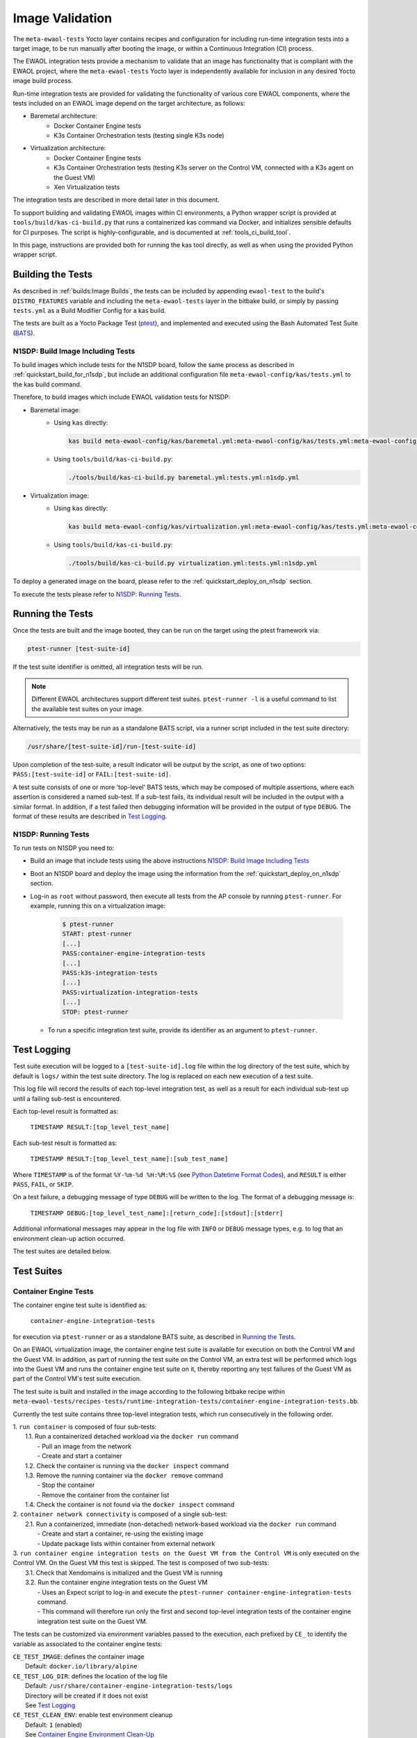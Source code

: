 Image Validation
================

The ``meta-ewaol-tests`` Yocto layer contains recipes and configuration for
including run-time integration tests into a target image, to be run manually
after booting the image, or within a Continuous Integration (CI) process.

The EWAOL integration tests provide a mechanism to validate that an image has
functionality that is compliant with the EWAOL project, where the
``meta-ewaol-tests`` Yocto layer is independently available for inclusion in
any desired Yocto image build process.

Run-time integration tests are provided for validating the functionality of
various core EWAOL components, where the tests included on an EWAOL image depend
on the target architecture, as follows:

* Baremetal architecture:
    * Docker Container Engine tests
    * K3s Container Orchestration tests (testing single K3s node)
* Virtualization architecture:
    * Docker Container Engine tests
    * K3s Container Orchestration tests (testing K3s server on the Control VM,
      connected with a K3s agent on the Guest VM)
    * Xen Virtualization tests

The integration tests are described in more detail later in this document.

To support building and validating EWAOL images within CI environments, a Python
wrapper script is provided at ``tools/build/kas-ci-build.py`` that runs a
containerized kas command via Docker, and initializes sensible defaults for CI
purposes. The script is highly-configurable, and is documented at
:ref:`tools_ci_build_tool`.

In this page, instructions are provided both for running the kas tool directly,
as well as when using the provided Python wrapper script.

Building the Tests
------------------

As described in :ref:`builds:Image Builds`, the tests can be included by
appending ``ewaol-test`` to the build's ``DISTRO_FEATURES`` variable and
including the ``meta-ewaol-tests`` layer in the bitbake build, or simply by
passing ``tests.yml`` as a Build Modifier Config for a kas build.

The tests are built as a Yocto Package Test (ptest_), and implemented and
executed using the Bash Automated Test Suite (BATS_).

.. _ptest: https://wiki.yoctoproject.org/wiki/Ptest
.. _BATS: https://github.com/bats-core/bats-core

.. _validations_n1sdp_build_image_including_tests:

N1SDP: Build Image Including Tests
^^^^^^^^^^^^^^^^^^^^^^^^^^^^^^^^^^

To build images which include tests for the N1SDP board, follow the same
process as described in :ref:`quickstart_build_for_n1sdp`, but include an
additional configuration file ``meta-ewaol-config/kas/tests.yml`` to the kas
build command.

Therefore, to build images which include EWAOL validation tests for N1SDP:

* Baremetal image:
    * Using ``kas`` directly:

      .. code-block:: console

        kas build meta-ewaol-config/kas/baremetal.yml:meta-ewaol-config/kas/tests.yml:meta-ewaol-config/kas/n1sdp.yml

    * Using ``tools/build/kas-ci-build.py``:

      .. code-block:: console

        ./tools/build/kas-ci-build.py baremetal.yml:tests.yml:n1sdp.yml

* Virtualization image:
    * Using ``kas`` directly:

      .. code-block:: console

        kas build meta-ewaol-config/kas/virtualization.yml:meta-ewaol-config/kas/tests.yml:meta-ewaol-config/kas/n1sdp.yml

    * Using ``tools/build/kas-ci-build.py``:

      .. code-block:: console

        ./tools/build/kas-ci-build.py virtualization.yml:tests.yml:n1sdp.yml

To deploy a generated image on the board, please refer to the
:ref:`quickstart_deploy_on_n1sdp` section.

To execute the tests please refer to `N1SDP: Running Tests`_.

Running the Tests
-----------------

Once the tests are built and the image booted, they can be run on the target
using the ptest framework via:

.. code-block:: console

   ptest-runner [test-suite-id]

If the test suite identifier is omitted, all integration tests will be run.

.. note::
  Different EWAOL architectures support different test suites.
  ``ptest-runner -l`` is a useful command to list the available test suites on
  your image.

Alternatively, the tests may be run as a standalone BATS script, via a runner
script included in the test suite directory:

.. code-block:: console

   /usr/share/[test-suite-id]/run-[test-suite-id]

Upon completion of the test-suite, a result indicator will be output by the
script, as one of two options: ``PASS:[test-suite-id]`` or
``FAIL:[test-suite-id]``.

A test suite consists of one or more 'top-level' BATS tests, which may be
composed of multiple assertions, where each assertion is considered a named
sub-test. If a sub-test fails, its individual result will be included in the
output with a similar format. In addition, if a test failed then debugging
information will be provided in the output of type ``DEBUG``. The format of
these results are described in `Test Logging`_.

.. _validations_n1sdp_running_tests:

N1SDP: Running Tests
^^^^^^^^^^^^^^^^^^^^

To run tests on N1SDP you need to:

* Build an image that include tests using the above instructions
  `N1SDP: Build Image Including Tests`_

* Boot an N1SDP board and deploy the image using the information from the
  :ref:`quickstart_deploy_on_n1sdp` section.

* Log-in as ``root`` without password, then execute all tests from the AP
  console by running ``ptest-runner``. For example, running this on a
  virtualization image:

    .. code-block:: console

        $ ptest-runner
        START: ptest-runner
        [...]
        PASS:container-engine-integration-tests
        [...]
        PASS:k3s-integration-tests
        [...]
        PASS:virtualization-integration-tests
        [...]
        STOP: ptest-runner

  * To run a specific integration test suite, provide its identifier as an
    argument to ``ptest-runner``.

Test Logging
------------

Test suite execution will be logged to a ``[test-suite-id].log`` file within
the log directory of the test suite, which by default is ``logs/`` within the
test suite directory. The log is replaced on each new execution of a test
suite.

This log file will record the results of each top-level integration test, as
well as a result for each individual sub-test up until a failing sub-test is
encountered.

Each top-level result is formatted as:

    ``TIMESTAMP RESULT:[top_level_test_name]``

Each sub-test result is formatted as:

    ``TIMESTAMP RESULT:[top_level_test_name]:[sub_test_name]``

Where ``TIMESTAMP`` is of the format ``%Y-%m-%d %H:%M:%S`` (see
`Python Datetime Format Codes`_), and ``RESULT`` is
either ``PASS``, ``FAIL``, or ``SKIP``.

.. _Python Datetime Format Codes: https://docs.python.org/3/library/datetime.html#strftime-and-strptime-format-codes

On a test failure, a debugging message of type ``DEBUG`` will be written to
the log. The format of a debugging message is:

    ``TIMESTAMP DEBUG:[top_level_test_name]:[return_code]:[stdout]:[stderr]``

Additional informational messages may appear in the log file with ``INFO`` or
``DEBUG`` message types, e.g. to log that an environment clean-up action
occurred.

The test suites are detailed below.

Test Suites
-----------

Container Engine Tests
^^^^^^^^^^^^^^^^^^^^^^

The container engine test suite is identified as:

    ``container-engine-integration-tests``

for execution via ``ptest-runner`` or as a standalone BATS suite, as described
in `Running the Tests`_.

On an EWAOL virtualization image, the container engine test suite is available
for execution on both the Control VM and the Guest VM. In addition, as part of
running the test suite on the Control VM, an extra test will be performed which
logs into the Guest VM and runs the container engine test suite on it, thereby
reporting any test failures of the Guest VM as part of the Control VM's test
suite execution.

The test suite is built and installed in the image according to the following
bitbake recipe within
``meta-ewaol-tests/recipes-tests/runtime-integration-tests/container-engine-integration-tests.bb``.

Currently the test suite contains three top-level integration tests, which run
consecutively in the following order.

| 1. ``run container`` is composed of four sub-tests:
|    1.1. Run a containerized detached workload via the ``docker run`` command
|        - Pull an image from the network
|        - Create and start a container
|    1.2. Check the container is running via the ``docker inspect`` command
|    1.3. Remove the running container via the ``docker remove`` command
|        - Stop the container
|        - Remove the container from the container list
|    1.4. Check the container is not found via the ``docker inspect`` command
| 2. ``container network connectivity`` is composed of a single sub-test:
|    2.1. Run a containerized, immediate (non-detached) network-based workload
         via the ``docker run`` command
|        - Create and start a container, re-using the existing image
|        - Update package lists within container from external network
| 3. ``run container engine integration tests on the Guest VM from the Control VM``
     is only executed on the Control VM. On the Guest VM this test is skipped.
     The test is composed of two sub-tests:
|    3.1. Check that Xendomains is initialized and the Guest VM is running
|    3.2. Run the container engine integration tests on the Guest VM
|        - Uses an Expect script to log-in and execute the
           ``ptest-runner container-engine-integration-tests`` command.
|        - This command will therefore run only the first and second top-level
           integration tests of the container engine integration test suite on
           the Guest VM.

The tests can be customized via environment variables passed to the execution,
each prefixed by ``CE_`` to identify the variable as associated to the
container engine tests:

|  ``CE_TEST_IMAGE``: defines the container image
|    Default: ``docker.io/library/alpine``
|  ``CE_TEST_LOG_DIR``: defines the location of the log file
|    Default: ``/usr/share/container-engine-integration-tests/logs``
|    Directory will be created if it does not exist
|    See `Test Logging`_
|  ``CE_TEST_CLEAN_ENV``: enable test environment cleanup
|    Default: ``1`` (enabled)
|    See `Container Engine Environment Clean-Up`_
|  ``CE_TEST_GUEST_VM_NAME``: defines the Xen domain name and Hostname of the
    Guest VM
|    Only available when running the tests on an EWAOL virtualization image
|    Represents the target Guest VM to test when executing the suite on the
     Control VM
|    Default: ``ewaol-guest-vm1``

Container Engine Environment Clean-Up
"""""""""""""""""""""""""""""""""""""

A clean environment is expected when running the container engine tests. For
example, if the target image already exists within the container engine
environment, then the functionality to pull the image over the network will not
be validated. Or, if there are running containers from previous (failed) tests
then they may interfere with subsequent test executions.

Therefore, if ``CE_TEST_CLEAN_ENV`` is set to ``1`` (as is default), running
the test suite will perform an environment clean before and after the suite
execution.

The environment clean operation involves:

    * Determination and removal of all running containers of the image given by
      ``CE_TEST_IMAGE``
    * Removal of the image given by ``CE_TEST_IMAGE``, if it exists

If enabled then the environment clean operations will always be run, regardless
of test-suite success or failure.

K3s Orchestration Tests
^^^^^^^^^^^^^^^^^^^^^^^

The K3s test suite is identified as:

    ``k3s-integration-tests``

for execution via ``ptest-runner`` or as a standalone BATS suite, as described
in `Running the Tests`_.

The test suite is built and installed in the image according to the following
bitbake recipe within
``meta-ewaol-tests/recipes-tests/runtime-integration-tests/k3s-integration-tests.bb``.

Currently the test suite contains a single top-level integration test which
validates the deployment and high-availability of a test workload based on the
`Nginx`_ webserver. The test suite is dependent on the target EWAOL
architecture, as follows.

For baremetal images, the K3s integration tests consider a single-node cluster,
which runs a K3s server together with its built-in worker agent. The
containerized test workload is therefore deployed to this node for scheduling
and execution.

For virtualization images, the K3s integration tests consider a cluster
comprised of two nodes: the Control VM running a K3s server, and the Guest VM
running a K3s agent which is connected to the server. The containerized test
workload is configured to only be schedulable on the Guest VM, meaning that the
server on the Control VM orchestrates a test application which is deployed and
executed on the Guest VM. In addition to the same initialization procedure that
is carried out when running the tests on a baremetal image, initialization for
virtualization images includes connecting the Guest VM's K3s agent to the
Control VM's K3s server (if it is not already connected). To do this, before the
tests run, the systemd service that provides the K3s agent on the Guest VM is
configured with a systemd override that provides the IP and authentication token
of the Control VM's K3s server, and this service is then started. The K3s
integration test suite therefore expects that the target Guest VM is available
when running on a virtualization image, and will not create one if it does not
exist.

In both cases, the test suite will not be run until the appropriate K3s services
are in the 'active' state, and all 'kube-system' pods are either running, or
have completed their workload.

.. _Nginx: https://www.nginx.com/

| 1. ``K3s orchestration of containerized web service`` is composed of many
     sub-tests, grouped here by test area:
|    **Workload Deployment:**
|    1.1. Deploy test Nginx workload from YAML file via ``kubectl apply``
|    1.2. Ensure Pod replicas are initialized via ``kubectl wait``
|    1.3. Create NodePort Service to expose Deployment via
          ``kubectl create service``
|    1.4. Get the IP of the node running the Deployment via ``kubectl get``
|    1.5. Ensure web service is accessible on the node via ``wget``
|    **Pod Failure Tolerance:**
|    1.6. Get random Pod name from Deployment name via ``kubectl get``
|    1.7. Delete random Pod via ``kubectl delete``
|    1.8. Ensure web service is still accessible via ``wget``
|    **Deployment Upgrade:**
|    1.9. Get image version of random Pod via ``kubectl get``
|    1.10. Upgrade image version of Deployment via ``kubectl set``
|    1.11. Ensure web service is still accessible via ``wget``
|    1.12. Get upgraded image version of random Pod via ``kubectl get``
|    **Server Failure Tolerance:**
|    1.13. Stop K3s server systemd service
|    1.14. Ensure web service is still accessible via ``wget``
|    1.15. Restart the systemd service
|    1.16. Check K3S server is again responding to ``kubectl get``

The tests can be customized via environment variables passed to the execution,
each prefixed by ``K3S_`` to identify the variable as associated to the
K3s orchestration tests:

|  ``K3S_TEST_LOG_DIR``: defines the location of the log file
|  Default: ``/usr/share/k3s-integration-tests/logs``
|  Directory will be created if it does not exist
|  See `Test Logging`_
|  ``K3S_TEST_CLEAN_ENV``: enable test environment cleanup
|  Default: ``1`` (enabled)
|  See `K3s Environment Clean-Up`_
|  ``K3S_TEST_GUEST_VM_NAME``: defines the name of the Guest VM to use for the
   tests
|  Only available when running the tests on a virtualization image
|  Default: ``ewaol-guest-vm1``

K3s Environment Clean-Up
""""""""""""""""""""""""

A clean environment is expected when running the K3s integration tests, to
ensure that the system is ready to be validated. For example, the test suite
expects that the Pods created from any previous execution of the integration
tests have been deleted, in order to test that a new Deployment successfully
initializes new Pods for orchestration.

Therefore, if ``K3S_TEST_CLEAN_ENV`` is set to ``1`` (as is default), running
the test suite will perform an environment clean before and after the suite
execution.

The environment clean operation involves:

    * Deleting any previous K3s test Service
    * Deleting any previous K3s test Deployment, ensuring corresponding Pods
      are also deleted

For virtualization images, additional clean up operations are performed:
    * Deleting the Guest VM node from the K3s cluster
    * Stopping the K3s agent running on the Guest VM, and deleting any test
      systemd service override on the Guest VM

If enabled then the environment clean operations will always be run, regardless
of test-suite success or failure.

Xen Virtualization Tests
^^^^^^^^^^^^^^^^^^^^^^^^

The Xen Virtualization test suite is identified as:

    ``virtualization-integration-tests``

for execution via ``ptest-runner`` or as a standalone BATS suite, as described
in `Running the Tests`_.

The test suite is built and installed in the image according to the following
bitbake recipe within
``meta-ewaol-tests/recipes-tests/runtime-integration-tests/virtualization-integration-tests.bb``.

The test suite is only available for images that target the virtualization
architecture.

Currently the test suite contains two top-level integration tests, which
validate a correctly running Guest VM, and validate that it can be managed
successfully from the Control VM. These tests are as follows:

| 1. ``validate Guest VM is running`` is composed of two sub-tests:
|    1.1. Check that Xen reports the Guest VM as running
|    1.2. Check that the Guest VM is operational and has external network access
|        - Log-in to the Guest VM and access its interactive shell
|        - Ping an external IP
| 2. ``validate Guest VM management`` is composed of five sub-tests:
|    2.1. Check that Xen reports the Guest VM as running
|    2.2. Shutdown the Guest VM
|    2.3. Check that Xen reports the Guest VM as not running
|    2.4. Start the Guest VM
|    2.5. Check that Xen reports the Guest VM as running

The tests can be customized via environment variables passed to the execution,
each prefixed by ``VIRT_`` to identify the variable as associated to the
virtualization integration tests:

|  ``VIRT_TEST_LOG_DIR``: defines the location of the log file
|  Default: ``/usr/share/virtualization-integration-tests/logs``
|  Directory will be created if it does not exist
|  See `Test Logging`_
|  ``VIRT_TEST_GUEST_VM_NAME``: defines the name of the Guest VM to use for the
   tests
|  Default: ``ewaol-guest-vm1``

Prior to execution, the Xen Virtualization test suite expects the
``xendomains.service`` systemd service to be running or in the process of
initializing. The test suite performs no environment clean-up operations.
